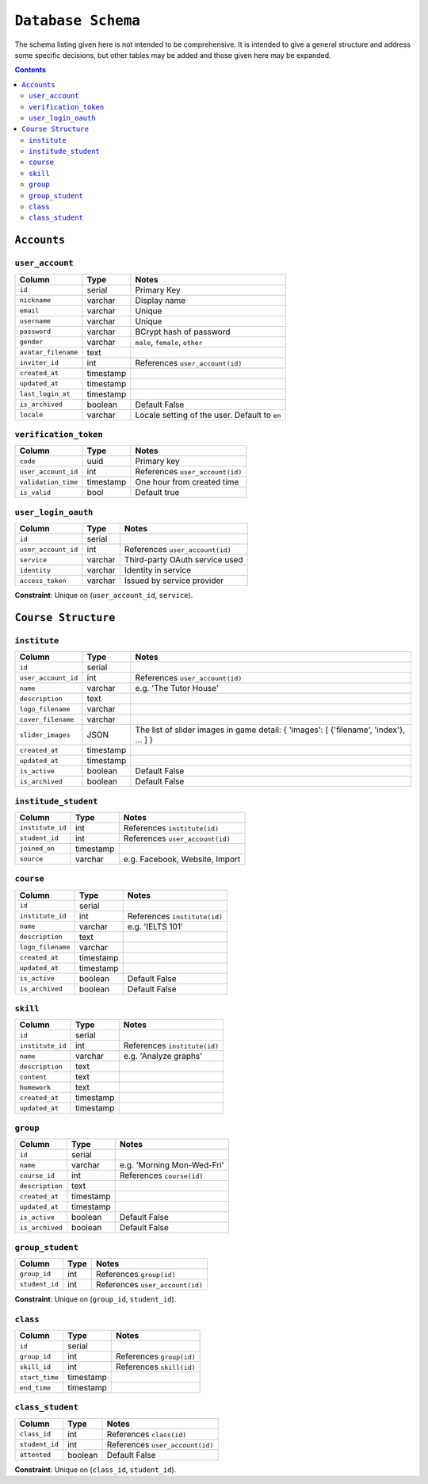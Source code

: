 ``Database Schema``
===================

The schema listing given here is not intended to be comprehensive. It is intended to give a general structure and address some specific decisions, but other tables may be added and those given here may be expanded.

.. contents::

``Accounts``
------------

``user_account``
````````````````

============================= ============== ====================================
Column                        Type           Notes
============================= ============== ====================================
``id``                        serial         Primary Key
``nickname``                  varchar        Display name
``email``                     varchar        Unique
``username``                  varchar        Unique
``password``                  varchar        BCrypt hash of password
``gender``                    varchar        ``male``, ``female``, ``other``
``avatar_filename``           text
``inviter_id``                int            References ``user_account(id)``
``created_at``                timestamp
``updated_at``                timestamp
``last_login_at``             timestamp
``is_archived``               boolean        Default False
``locale``                    varchar        Locale setting of the user. Default to ``en``
============================= ============== ====================================

``verification_token``
``````````````````````

======================= ============ ====================================
Column                  Type         Notes
======================= ============ ====================================
``code``                uuid         Primary key
``user_account_id``     int          References ``user_account(id)``
``validation_time``     timestamp    One hour from created time
``is_valid``            bool         Default true
======================= ============ ====================================

``user_login_oauth``
````````````````````

======================= ============ ====================================
Column                  Type         Notes
======================= ============ ====================================
``id``                  serial
``user_account_id``     int          References ``user_account(id)``
``service``             varchar      Third-party OAuth service used
``identity``            varchar      Identity in service
``access_token``        varchar      Issued by service provider
======================= ============ ====================================

**Constraint**: Unique on (``user_account_id``, ``service``).

``Course Structure``
--------------------

``institute``
`````````````

======================= ============ ====================================
Column                  Type         Notes
======================= ============ ====================================
``id``                  serial
``user_account_id``     int          References ``user_account(id)``
``name``                varchar      e.g. 'The Tutor House'
``description``         text
``logo_filename``       varchar      
``cover_filename``      varchar
``slider_images``       JSON         The list of slider images in game detail: { 'images': [ {'filename', 'index'}, ... ] }
``created_at``          timestamp
``updated_at``          timestamp
``is_active``           boolean      Default False
``is_archived``         boolean      Default False
======================= ============ ====================================

``institude_student``
`````````````````````

======================= ============ ====================================
Column                  Type         Notes
======================= ============ ====================================
``institute_id``        int          References ``institute(id)``
``student_id``          int          References ``user_account(id)``
``joined_on``           timestamp
``source``              varchar      e.g. Facebook, Website, Import
======================= ============ ====================================

``course``
``````````

======================= ============ ====================================
Column                  Type         Notes
======================= ============ ====================================
``id``                  serial
``institute_id``        int          References ``institute(id)``
``name``                varchar      e.g. 'IELTS 101'      
``description``         text
``logo_filename``       varchar      
``created_at``          timestamp
``updated_at``          timestamp
``is_active``           boolean      Default False
``is_archived``         boolean      Default False
======================= ============ ====================================

``skill``
`````````

======================= ============ ====================================
Column                  Type         Notes
======================= ============ ====================================
``id``                  serial
``institute_id``        int          References ``institute(id)``
``name``                varchar      e.g. 'Analyze graphs'
``description``         text
``content``             text
``homework``            text
``created_at``          timestamp
``updated_at``          timestamp
======================= ============ ====================================

``group``
`````````

======================= ============ ====================================
Column                  Type         Notes
======================= ============ ====================================
``id``                  serial
``name``                varchar      e.g. 'Morning Mon-Wed-Fri'
``course_id``           int          References ``course(id)``
``description``         text
``created_at``          timestamp
``updated_at``          timestamp
``is_active``           boolean      Default False
``is_archived``         boolean      Default False
======================= ============ ====================================

``group_student``
`````````````````

======================= ============ ====================================
Column                  Type         Notes
======================= ============ ====================================
``group_id``            int          References ``group(id)``
``student_id``          int          References ``user_account(id)``
======================= ============ ====================================

**Constraint**: Unique on (``group_id``, ``student_id``).

``class``
`````````

======================= ============ ====================================
Column                  Type         Notes
======================= ============ ====================================
``id``                  serial
``group_id``            int          References ``group(id)``
``skill_id``            int          References ``skill(id)``
``start_time``          timestamp
``end_time``            timestamp
======================= ============ ====================================


``class_student``
`````````````````

======================= ============ ====================================
Column                  Type         Notes
======================= ============ ====================================
``class_id``            int          References ``class(id)``
``student_id``          int          References ``user_account(id)``
``attented``            boolean      Default False
======================= ============ ====================================

**Constraint**: Unique on (``class_id``, ``student_id``).
